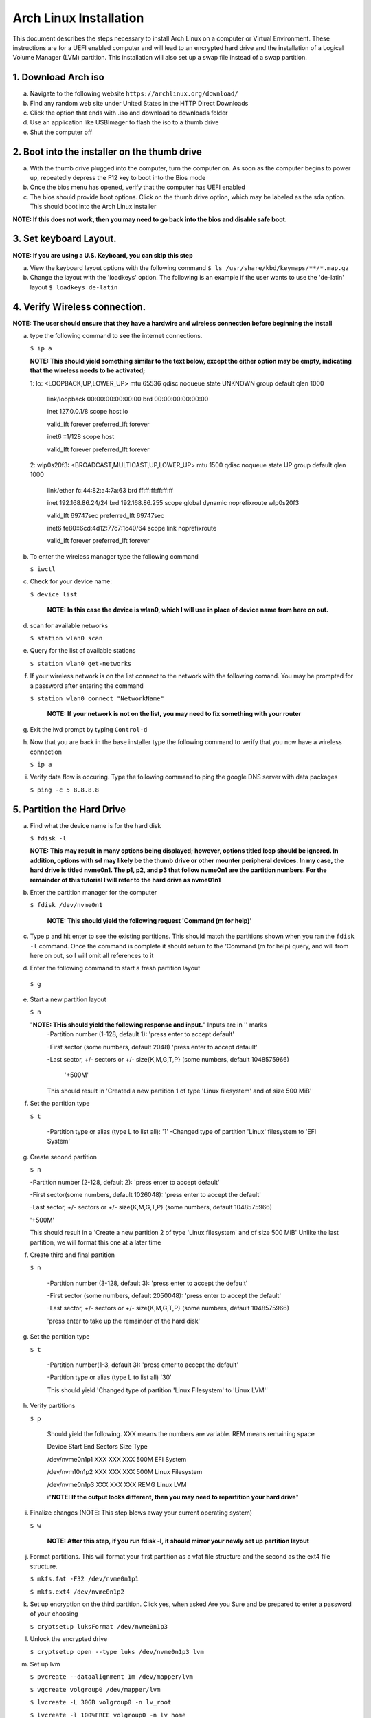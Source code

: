 ***********************
Arch Linux Installation
***********************
This document describes the steps necessary to install Arch Linux on a computer or
Virtual Environment.  These instructions are for a UEFI enabled computer and will
lead to an encrypted hard drive and the installation of a Logical Volume Manager (LVM)
partition.  This installation will also set up a swap file instead of a swap partition.

1. Download Arch iso
#################
a. Navigate to the following website ``https://archlinux.org/download/`` 
b. Find any random web site under United States in the HTTP Direct Downloads
c. Click the option that ends with .iso and download to downloads folder
d. Use an application like USBImager to flash the iso to a thumb drive
e. Shut the computer off

2. Boot into the installer on the thumb drive
#############################################
a. With the thumb drive plugged into the computer, turn the computer on.
   As soon as the computer begins to power up, repeatedly depress the F12
   key to boot into the Bios mode
b. Once the bios menu has opened, verify that the computer has UEFI enabled
c. The bios should provide boot options. Click on the thumb drive option,
   which may be labeled as the sda option.  This should boot into the Arch Linux
   installer
**NOTE: If this does not work, then you may need to go back into the bios and disable safe boot.**

3. Set keyboard Layout.
#######################
**NOTE: If you are using a U.S. Keyboard, you can skip this step**

a. View the keyboard layout options with the following command
   ``$ ls /usr/share/kbd/keymaps/**/*.map.gz``
b. Change the layout with the 'loadkeys' option.  The following is an example if the
   user wants to use the 'de-latin' layout
   ``$ loadkeys de-latin``

4. Verify Wireless connection.
##############################
**NOTE: The user should ensure that they have a hardwire and wireless connection before beginning the install**

a. type the following command to see the internet connections.

   ``$ ip a``

   **NOTE: This should yield something similar to the text below, except the either option may be empty, indicating that the wireless needs to be activated;**

   1: lo: <LOOPBACK,UP,LOWER_UP> mtu 65536 qdisc noqueue state UNKNOWN group default qlen 1000

      link/loopback 00:00:00:00:00:00 brd 00:00:00:00:00:00 

      inet 127.0.0.1/8 scope host lo 

      valid_lft forever preferred_lft forever 

      inet6 ::1/128 scope host

      valid_lft forever preferred_lft forever

   2: wlp0s20f3: <BROADCAST,MULTICAST,UP,LOWER_UP> mtu 1500 qdisc noqueue state UP group default qlen 1000

      link/ether fc:44:82:a4:7a:63 brd ff:ff:ff:ff:ff:ff

      inet 192.168.86.24/24 brd 192.168.86.255 scope global dynamic noprefixroute wlp0s20f3

      valid_lft 69747sec preferred_lft 69747sec

      inet6 fe80::6cd:4d12:77c7:1c40/64 scope link noprefixroute 

      valid_lft forever preferred_lft forever

b. To enter the wireless manager type the following command

   ``$ iwctl``
c. Check for your device name:

   ``$ device list``

    **NOTE: In this case the device is wlan0, which I will use in place of device name from here on out.**

d. scan for available networks

   ``$ station wlan0 scan``

e. Query for the list of available stations

   ``$ station wlan0 get-networks``

f. If your wireless network is on the list connect to the network with the following comand.
   You may be prompted for a password after entering the command

   ``$ station wlan0 connect "NetworkName"``

    **NOTE: If your network is not on the list, you may need to fix something with your router**

g. Exit the iwd prompt by typing ``Control-d``

h. Now that you are back in the base installer type the following command to verify
   that you now have a wireless connection

   ``$ ip a``

i. Verify data flow is occuring.  Type the following command to ping the google DNS server with data packages

   ``$ ping -c 5 8.8.8.8``

5. Partition the Hard Drive
###########################
a. Find what the device name is for the hard disk

   ``$ fdisk -l``

   **NOTE: This may result in many options being displayed; however, options titled loop should be ignored.  In addition, options with sd may likely be the thumb drive or other mounter peripheral devices.  In my case, the hard drive is titled nvme0n1.  The p1, p2, and p3 that follow nvme0n1 are the partition numbers.  For the remainder of this tutorial I will refer to the hard drive as nvme01n1**

b. Enter the partition manager for the computer

   ``$ fdisk /dev/nvme0n1``

    **NOTE: This should yield the following request 'Command (m for help)'**

c. Type p and hit enter to see the existing partitions.  This should match the partitions
   shown when you ran the ``fdisk -l`` command.  Once the command is complete it should
   return to the 'Command (m for help) query, and will from here on out, so I will omit
   all references to it

d. Enter the following command to start a fresh partition layout

  ``$ g``

e. Start a new partition layout

   ``$ n``

   "**NOTE: THis should yield the following response and input.**"  Inputs are in '' marks
      -Partition number (1-128, default 1): 'press enter to accept default'

      -First sector (some numbers, default 2048) 'press enter to accept default'

      -Last sector, +/- sectors or +/- size{K,M,G,T,P} (some numbers, default 1048575966)

       '+500M'

      This should result in 'Created a new partition 1 of type 'Linux filesystem' and of size 500 MiB'

f. Set the partition type

   ``$ t``

    -Partition type or alias (type L to list all): '1'
    -Changed type of partition 'Linux' filesystem to 'EFI System'
g. Create second partition

   ``$ n``

   -Partition number (2-128, default 2): 'press enter to accept default'

   -First sector(some numbers, default 1026048): 'press enter to accept the default'

   -Last sector, +/- sectors or +/- size{K,M,G,T,P} (some numbers, default 1048575966)

   '+500M'

   This should result in a 'Create a new partition 2 of type 'Linux filesystem' and of size 500 MiB'
   Unlike the last partition, we will format this one at a later time

f. Create third and final partition

   ``$ n``

    -Partition number (3-128, default 3): 'press enter to accept the default'

    -First sector (some numbers, default 2050048): 'press enter to accept the default'

    -Last sector, +/- sectors or +/- size{K,M,G,T,P} (some numbers, default 1048575966)

    'press enter to take up the remainder of the hard disk' 

g. Set the partition type

   ``$ t``

    -Partition number(1-3, default 3): 'press enter to accept the default'

    -Partition type or alias (type L to list all) '30'

    This should yield 'Changed type of partition 'Linux Filesystem' to 'Linux LVM''

h. Verify partitions

   ``$ p``

    Should yield the following.  XXX means the numbers are variable.  REM means remaining space

    Device          Start   End     Sectors    Size    Type 

    /dev/nvme0n1p1  XXX     XXX     XXX        500M    EFI System

    /dev/nvm10n1p2  XXX     XXX     XXX        500M    Linux Filesystem

    /dev/nvme0n1p3  XXX     XXX     XXX        REMG    Linux LVM

    i"**NOTE: If the output looks different, then you may need to repartition your hard drive**"

i. Finalize changes (NOTE: This step blows away your current operating system)

   ``$ w``

    **NOTE: After this step, if you run fdisk -l, it should mirror your newly set up partition layout**

j. Format partitions.  This will format your first partition as a vfat file structure
   and the second as the ext4 file structure.

   ``$ mkfs.fat -F32 /dev/nvme0n1p1``

   ``$ mkfs.ext4 /dev/nvme0n1p2``

k. Set up encryption on the third partition. Click yes, when asked Are you Sure and be
   prepared to enter a password of your choosing

   ``$ cryptsetup luksFormat /dev/nvme0n1p3``

l. Unlock the encrypted drive

   ``$ cryptsetup open --type luks /dev/nvme0n1p3 lvm``

m. Set up lvm

   ``$ pvcreate --dataalignment 1m /dev/mapper/lvm``

   ``$ vgcreate volgroup0 /dev/mapper/lvm``

   ``$ lvcreate -L 30GB volgroup0 -n lv_root``

   ``$ lvcreate -l 100%FREE volgroup0 -n lv_home``

   ``$ modprobe dm_mod``

   ``$ vgscan``

   ``$ vgchange -ay``

   **NOTE: This should find and activate 2 logical volumes**

   ``$ mkfs.ext4 /dev/volgroup0/lv_root``

   ``$ mount /dev/volgroup0/lv_root /mnt``

   ``$ mkdir /mnt/boot``

   ``$ mount /dev/nvme0n1p2 /mnt/boot``

   ``$ mkfs.ext4 /dev/volgroup0/lv_home``

   ``$ mkdir /mnt/home``

   ``$ mount /dev/volgroup0/lv_home /mnt/home``

   ``$ mkdir /mnt/etc``

   ``$ genfstab -U -p /mnt >> /mnt/etc/fstab``

   **NOTE: This next command is to verify the output of the fstab.  if it does not look like this example, you have made a mistake.**

   ``$ cat /mnt/etc/fstab``

      /dev/mapper/volgroup0-lv_root

      UUID=random number     /        ext4 rw,relatime 0 1

      /dev/nvme0n1p2

      UUID=random number     /boot    ext4 rw,relatime 0 2

      /dev/mapper/volgroup0-lv_home

      UUID=random number     /home    ext4 rw,relatime 0 2

6. Install Linux
################
a. Install base packages

   ``$ pacstrap -i /mnt base``

b. Enter root

   ``$ arch-chroot /mnt``

c. Install linux and Linux long term supported kernes with firmware.

   **NOTE: If you are installing on a virtual machine, omit linux-firmware from the following command**

   ``$ pacman -S linux linux-headers linux-lts linux-lts-headers linux-firmware``

d. Install gvim

   ``$ pacman -S gvim``

e.  Install more base packages for wireless internet

    ``$ pacman -S base-devel openssh``

f. enable ssh to ensure it starts when your computer does

   ``$ systemctl enable sshd``

g. Install networking packages

   ``$ pacman -S networkmanager wpa_supplicant wireless_tools netctl dialog``

h. Enable the network manager

   ``$ systemctl enable NetworkManager``

i. Install lvm support

   ``$ pacman -S lvm2``

j. Change a line in the /etc/mkinitcpio.conf file

   ``$ vim /etc/mkinitcpio.conf``

   **NOTE: Fin the following lines and change from was to to is**

   was

   HOOKS=(base udev autodetect modconf block filesystem keyboard fsck)

   is

   HOOKS=(base udev autodetect modconf block encrypt lvm2 filesystem keyboard fsck) 

k. Type command to force mkinitcpio changes take effect

   ``$ mkinitcpio -p linux``

   ``$ mkinitcpio -p linux-lts``

   **NOTE: You should see lvm and encrypt in the bottom of the output for both commands**

l. Edit /etc/locale.gen file

   ``$ vim /etc/locale.gen``

   was

   #en_US.UTF-8 UTF-8

   is

   en_US.UTF-8 UTF-8

m. activate changes to locale.gen

   ``$ locale-gen``

n. Set the root password

   ``$ passwd``

o. Add yourself as a user.  My username is jonwebb

   ``$ useradd -m -g users -G wheel jonwebb``

   ``$ passwd jonwebb``

p. Ensure sudo is installed

   ``$ which sudo``

   **NOTE: if the command provides no output then install sudo with pacman**

q. Associate the user with wheel and all priveldges

   ``$ EDITOR=vim visudo``

   was

   #%wheel ALL=(ALL) ALL

   is

   %wheel ALL=(ALL) ALL

   **NOTE: If you are adding a user other than yourself, you may want to soecify specific commands in this section that are allowed to the user**

7. Install Grub
###############
a. Install GRUB and related packages

   ``$ pacman -S grub efibootmgr dosfstools os-prober mtools``

b. Create the following directory

   ``$ mkdir /boot/EFI``

   ``$ mount /dev/nvme0n1p1 /boot/EFI``

c. Install GRUB to the master boot record

   ``$ grub-install --target=x86_64-efi --bootloader-id=grub_uefi --recheck``

d. Create the locale directory if it does not exist

   ``$ ls -l /boot/grub``

   if it does not exist

   ``$ mkdir /boot/grub/locale``

e. Copy a specific file to the correct directory

   ``$ cp /usr/share/locale/en\@quot/LC_MESSAGES/grub.mo /boot/grub/locale/en.mo``

f. Edit /etc/default/grub file

   ``$ vim /etc/default/grub``

   was

   GRUB_CMDLINE_LINUX_DEFAULT="loglevel=3 quiet"

   #GRUB_ENABLE_CRYPTODISK=y

   is

   GRUB_CMDLINE_LINUX_DEFAULT="cryptdevice=/dev/nvme0n1p3:volgroup0:allow-discards loglevel=3 quiet"

   GRUB_ENABLE_CRYPTODIS=y 

g. Generate the grub configuration file

   ``$ grub-mkconfig -o /boot/grub/grub.cfg``

h. At this point you should be able to properly boot your installation without the iso flash drive attach

   ``$ exit``
   ``$ umount -a``
   ``$ reboot``

8. Make some post installation tweaks
#####################################

a. Assume the root user

   ``$ su``

   ``$ cd /root``

a. Create and activate a swap file

   ``$ dd if=/dev/zero of=/swapfile bs=1M count=2048 status=progress``

   ``$ chmod 600 /swapfile``

   ``$ mkswap /swapfile``

   ``$ cp /etc/fstab /etc/fstab.bak``

   ``$ echo '/swapfile none swap sw 0 0' | tee -a /etc/fstab``

   ``$ cat /etc/fstab``

   Verify that the pervious command is now in the fstab file

   ``$ mount -a``

   **NOTE: If the prior command causes errors, something must be fixed**

   ``$ swapon -a``

   ``$ free -m``

b. Check the available timezones, mine is Amerca/Denver

   ``$ timedatectl list-timezones``

   ``$ timedatectl set-timezone America/Denver``

   ``$ systemctl enable systemd-timesyncd``

c. Set the host name to webbmachine

   ``$ hostnamectl set-hostname webbmachine``

   Verify the host name was set up

   ``$ cat /etc/hostname``

   Setup the hostname file with vim

   ``$ vim /etc/hosts``

   Static table lookup for hostnames

   ``See hosts(5) for details``

   ``127.0.0.1  localhost``

   ``::1        localhost``

   ``127.0.1.1  webbmachine.localadmin webbmachine``

d. Install the microcode for our cpu

   - for intel

   ``$ pacman -S intel-ucode``

   - for AMD

   ``$ pacman -S amd-ucode``

e. Install xorg

   ``$ pacman -S xorg-server``

f. Install video driver

   - For intel or AMD

   ``$ pacman -S mesa``

   - For nvidia

   ``$ pacman -S nvidia nvidia-lts``

   - Virtual Machine

   ``$ pacman -S virtualbox-guest-utils xf86-video-vmware``

   ``$ systemctl enable vboxservice``
